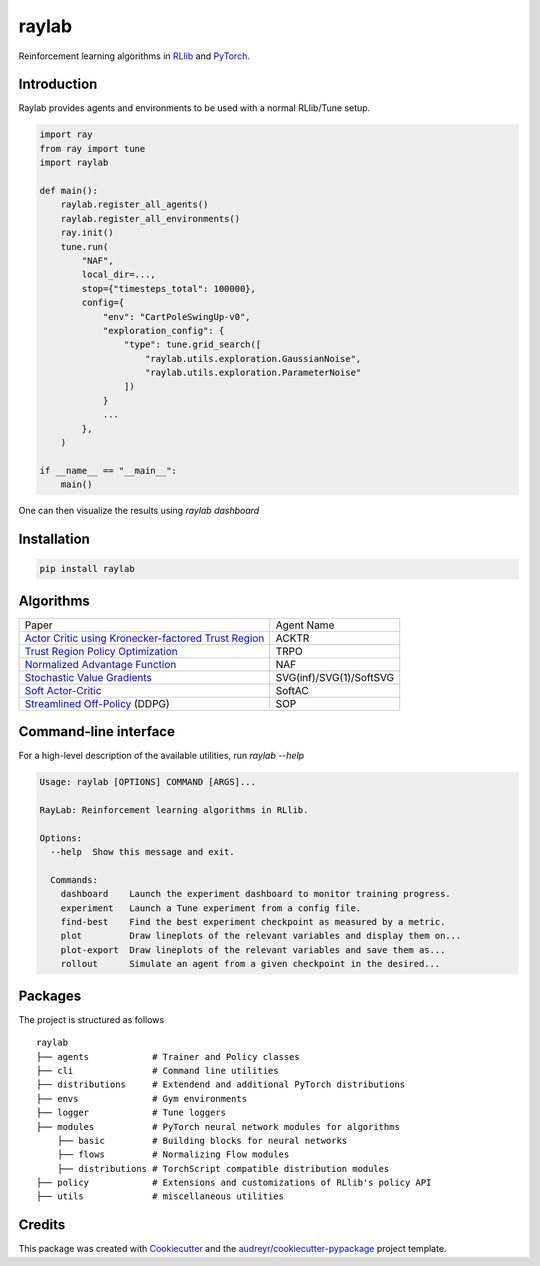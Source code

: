 ======
raylab
======

|PyPI| |Travis| |PyUp|

.. |PyPI| image:: https://img.shields.io/pypi/v/raylab?logo=PyPi&logoColor=white
        :alt: PyPI

.. |Travis| image:: https://img.shields.io/travis/com/angelolovatto/raylab?logo=travis-ci&logoColor=important
        :alt: Travis (.com)

.. |PyUp| image:: https://pyup.io/repos/github/angelolovatto/raylab/shield.svg
     :target: https://pyup.io/repos/github/angelolovatto/raylab/
     :alt: Updates


Reinforcement learning algorithms in `RLlib <https://github.com/ray-project/ray/tree/master/rllib>`_ and `PyTorch <https://pytorch.org>`_.


Introduction
------------

Raylab provides agents and environments to be used with a normal RLlib/Tune setup.

.. code-block:: python

             import ray
             from ray import tune
             import raylab

             def main():
                 raylab.register_all_agents()
                 raylab.register_all_environments()
                 ray.init()
                 tune.run(
                     "NAF",
                     local_dir=...,
                     stop={"timesteps_total": 100000},
                     config={
                         "env": "CartPoleSwingUp-v0",
                         "exploration_config": {
                             "type": tune.grid_search([
                                 "raylab.utils.exploration.GaussianNoise",
                                 "raylab.utils.exploration.ParameterNoise"
                             ])
                         }
                         ...
                     },
                 )

             if __name__ == "__main__":
                 main()


One can then visualize the results using `raylab dashboard`

.. image:: https://i.imgur.com/bVc6WC5.png
        :align: center


Installation
------------

.. code:: bash

          pip install raylab


Algorithms
----------

+--------------------------------------------------------+-------------------------+
| Paper                                                  | Agent Name              |
+--------------------------------------------------------+-------------------------+
| `Actor Critic using Kronecker-factored Trust Region`_  | ACKTR                   |
+--------------------------------------------------------+-------------------------+
| `Trust Region Policy Optimization`_                    | TRPO                    |
+--------------------------------------------------------+-------------------------+
| `Normalized Advantage Function`_                       | NAF                     |
+--------------------------------------------------------+-------------------------+
| `Stochastic Value Gradients`_                          | SVG(inf)/SVG(1)/SoftSVG |
+--------------------------------------------------------+-------------------------+
| `Soft Actor-Critic`_                                   | SoftAC                  |
+--------------------------------------------------------+-------------------------+
| `Streamlined Off-Policy`_ (DDPG)                       | SOP                     |
+--------------------------------------------------------+-------------------------+


.. _`Actor Critic using Kronecker-factored Trust Region`: https://arxiv.org/abs/1708.05144
.. _`Trust Region Policy Optimization`: http://proceedings.mlr.press/v37/schulman15.html
.. _`Normalized Advantage Function`: http://proceedings.mlr.press/v48/gu16.html
.. _`Stochastic Value Gradients`: http://papers.nips.cc/paper/5796-learning-continuous-control-policies-by-stochastic-value-gradients
.. _`Soft Actor-Critic`: http://proceedings.mlr.press/v80/haarnoja18b.html
.. _`Streamlined Off-Policy`: https://arxiv.org/abs/1910.02208


Command-line interface
----------------------

For a high-level description of the available utilities, run `raylab --help`

.. code:: bash

          Usage: raylab [OPTIONS] COMMAND [ARGS]...

          RayLab: Reinforcement learning algorithms in RLlib.

          Options:
            --help  Show this message and exit.

            Commands:
              dashboard    Launch the experiment dashboard to monitor training progress.
              experiment   Launch a Tune experiment from a config file.
              find-best    Find the best experiment checkpoint as measured by a metric.
              plot         Draw lineplots of the relevant variables and display them on...
              plot-export  Draw lineplots of the relevant variables and save them as...
              rollout      Simulate an agent from a given checkpoint in the desired...


Packages
--------

The project is structured as follows
::

    raylab
    ├── agents            # Trainer and Policy classes
    ├── cli               # Command line utilities
    ├── distributions     # Extendend and additional PyTorch distributions
    ├── envs              # Gym environments
    ├── logger            # Tune loggers
    ├── modules           # PyTorch neural network modules for algorithms
        ├── basic         # Building blocks for neural networks
        ├── flows         # Normalizing Flow modules
        ├── distributions # TorchScript compatible distribution modules
    ├── policy            # Extensions and customizations of RLlib's policy API
    ├── utils             # miscellaneous utilities



Credits
-------

This package was created with Cookiecutter_ and the `audreyr/cookiecutter-pypackage`_ project template.

.. _Cookiecutter: https://github.com/audreyr/cookiecutter
.. _`audreyr/cookiecutter-pypackage`: https://github.com/audreyr/cookiecutter-pypackage

